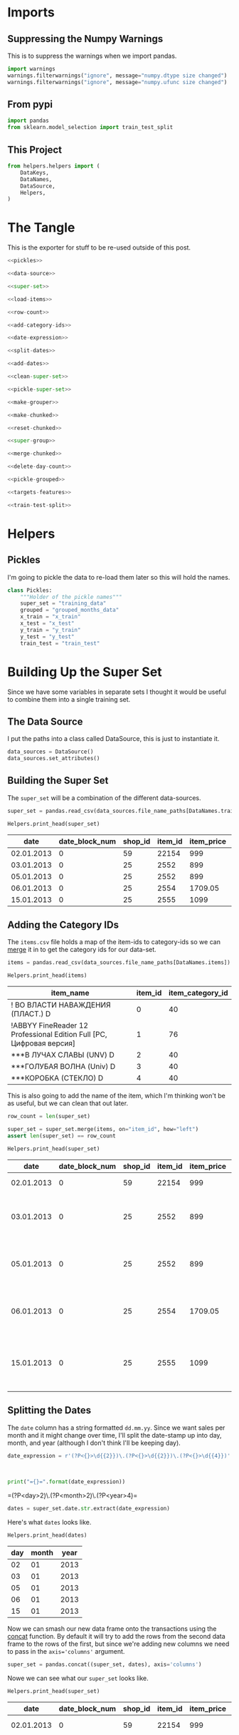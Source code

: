 #+BEGIN_COMMENT
.. title: Building The Training Set
.. slug: building-the-training-set
.. date: 2018-08-25 09:31:43 UTC-07:00
.. tags: data preprocessing
.. category: preprocessing
.. link: 
.. description: Creating the training and validation data set.
.. type: text
#+END_COMMENT
#+OPTIONS: ^:{}
#+TOC: headlines 1

* Imports
** Suppressing the Numpy Warnings
   This is to suppress the warnings when we import pandas.
#+BEGIN_SRC python :session training :results none
import warnings
warnings.filterwarnings("ignore", message="numpy.dtype size changed")
warnings.filterwarnings("ignore", message="numpy.ufunc size changed")
#+END_SRC

** From pypi
#+BEGIN_SRC python :session training :results none
import pandas
from sklearn.model_selection import train_test_split
#+END_SRC

** This Project
#+BEGIN_SRC python :session training :results none
from helpers.helpers import (
    DataKeys,
    DataNames,
    DataSource,
    Helpers,
)
#+END_SRC

* The Tangle
  This is the exporter for stuff to be re-used outside of this post.
#+BEGIN_SRC python :tangle helpers/build_training_data.py
<<pickles>>

<<data-source>>

<<super-set>>

<<load-items>>

<<row-count>>

<<add-category-ids>>

<<date-expression>>

<<split-dates>>

<<add-dates>>

<<clean-super-set>>

<<pickle-super-set>>

<<make-grouper>>

<<make-chunked>>

<<reset-chunked>>

<<super-group>>

<<merge-chunked>>

<<delete-day-count>>

<<pickle-grouped>>

<<targets-features>>

<<train-test-split>>
#+END_SRC

* Helpers
** Pickles
   I'm going to pickle the data to re-load them later so this will hold the names.
#+BEGIN_SRC python :session training :results  none :noweb-ref pickles
class Pickles:
    """Holder of the pickle names"""
    super_set = "training_data"
    grouped = "grouped_months_data"
    x_train = "x_train"
    x_test = "x_test"
    y_train = "y_train"
    y_test = "y_test"
    train_test = "train_test"
#+END_SRC

* Building Up the Super Set
  Since we have some variables in separate sets I thought it would be useful to combine them into a single training set.
** The Data Source
   I put the paths into a class called DataSource, this is just to instantiate it.

#+BEGIN_SRC python :session training :results none :noweb-ref data-source
data_sources = DataSource()
data_sources.set_attributes()
#+END_SRC

** Building the Super Set
   The =super_set= will be a combination of the different data-sources.

#+BEGIN_SRC python :session training :results none :noweb-ref super-set
super_set = pandas.read_csv(data_sources.file_name_paths[DataNames.training])
#+END_SRC

#+BEGIN_SRC python :session training :results output raw :exports both
Helpers.print_head(super_set)
#+END_SRC

#+RESULTS:
|       date | date_block_num | shop_id | item_id | item_price | item_cnt_day |
|------------+----------------+---------+---------+------------+--------------|
| 02.01.2013 |              0 |      59 |   22154 |        999 |            1 |
| 03.01.2013 |              0 |      25 |    2552 |        899 |            1 |
| 05.01.2013 |              0 |      25 |    2552 |        899 |           -1 |
| 06.01.2013 |              0 |      25 |    2554 |    1709.05 |            1 |
| 15.01.2013 |              0 |      25 |    2555 |       1099 |            1 |

** Adding the Category IDs
   The =items.csv= file holds a map of the item-ids to category-ids so we can [[https://pandas.pydata.org/pandas-docs/stable/generated/pandas.DataFrame.merge.html][merge]] it in to get the category ids for our data-set.

#+BEGIN_SRC python :session training :results  none :noweb-ref load-items
items = pandas.read_csv(data_sources.file_name_paths[DataNames.items])
#+END_SRC

#+BEGIN_SRC python :session training :results output raw :exports both
Helpers.print_head(items)
#+END_SRC

#+RESULTS:
| item_name                                                            | item_id | item_category_id |
|----------------------------------------------------------------------+---------+------------------|
| ! ВО ВЛАСТИ НАВАЖДЕНИЯ (ПЛАСТ.)         D                            |       0 |               40 |
| !ABBYY FineReader 12 Professional Edition Full [PC, Цифровая версия] |       1 |               76 |
| ***В ЛУЧАХ СЛАВЫ   (UNV)                    D                        |       2 |               40 |
| ***ГОЛУБАЯ ВОЛНА  (Univ)                      D                      |       3 |               40 |
| ***КОРОБКА (СТЕКЛО)                       D                          |       4 |               40 |

This is also going to add the name of the item, which I'm thinking won't be as useful, but we can clean that out later.

#+BEGIN_SRC python :session training :results  none :noweb-ref row-count
row_count = len(super_set)
#+END_SRC

#+BEGIN_SRC python :session training :results  none :noweb-ref add-category-ids
super_set = super_set.merge(items, on="item_id", how="left")
assert len(super_set) == row_count
#+END_SRC

#+BEGIN_SRC python :session training :results output raw :exports both
Helpers.print_head(super_set)
#+END_SRC

#+RESULTS:
|       date | date_block_num | shop_id | item_id | item_price | item_cnt_day | item_name                                | item_category_id |
|------------+----------------+---------+---------+------------+--------------+------------------------------------------+------------------|
| 02.01.2013 |              0 |      59 |   22154 |        999 |            1 | ЯВЛЕНИЕ 2012 (BD)                        |               37 |
| 03.01.2013 |              0 |      25 |    2552 |        899 |            1 | DEEP PURPLE  The House Of Blue Light  LP |               58 |
| 05.01.2013 |              0 |      25 |    2552 |        899 |           -1 | DEEP PURPLE  The House Of Blue Light  LP |               58 |
| 06.01.2013 |              0 |      25 |    2554 |    1709.05 |            1 | DEEP PURPLE  Who Do You Think We Are  LP |               58 |
| 15.01.2013 |              0 |      25 |    2555 |       1099 |            1 | DEEP PURPLE 30 Very Best Of 2CD (Фирм.)  |               56 |

** Splitting the Dates
   The =date= column has a string formatted =dd.mm.yy=. Since we want sales per month and it might change over time, I'll split the date-stamp up into day, month, and year (although I don't think I'll be keeping day).

#+BEGIN_SRC python :session training :results  none :noweb-ref date-expression
date_expression = r'(?P<{}>\d{{2}})\.(?P<{}>\d{{2}})\.(?P<{}>\d{{4}})'.format(DataKeys.day,
                                                                              DataKeys.month,
                                                                              DataKeys.year)
#+END_SRC

#+BEGIN_SRC python :session training :results output raw :exports both
print("={}=".format(date_expression))
#+END_SRC

#+RESULTS:
=(?P<day>\d{2})\.(?P<month>\d{2})\.(?P<year>\d{4})=

#+BEGIN_SRC python :session training :results  none :noweb-ref split-dates
dates = super_set.date.str.extract(date_expression)
#+END_SRC

Here's what =dates= looks like.

#+BEGIN_SRC python :session training :results output raw :exports both
Helpers.print_head(dates)
#+END_SRC

#+RESULTS:
| day | month | year |
|-----+-------+------|
|  02 |    01 | 2013 |
|  03 |    01 | 2013 |
|  05 |    01 | 2013 |
|  06 |    01 | 2013 |
|  15 |    01 | 2013 |

Now we can smash our new data frame onto the transactions using the [[https://pandas.pydata.org/pandas-docs/stable/generated/pandas.concat.html][concat]] function. By default it will try to add the rows from the second data frame to the rows of the first, but since we're adding new columns we need to pass in the ~axis='columns'~ argument.

#+BEGIN_SRC python :session training :results  none :noweb-ref add-dates
super_set = pandas.concat((super_set, dates), axis='columns')
#+END_SRC

Nowe we can see what our =super_set= looks like.

#+BEGIN_SRC python :session training :results output raw :exports both
Helpers.print_head(super_set)
#+END_SRC

#+RESULTS:
|       date | date_block_num | shop_id | item_id | item_price | item_cnt_day | item_name                                | item_category_id | day | month | year |
|------------+----------------+---------+---------+------------+--------------+------------------------------------------+------------------+-----+-------+------|
| 02.01.2013 |              0 |      59 |   22154 |        999 |            1 | ЯВЛЕНИЕ 2012 (BD)                        |               37 |  02 |    01 | 2013 |
| 03.01.2013 |              0 |      25 |    2552 |        899 |            1 | DEEP PURPLE  The House Of Blue Light  LP |               58 |  03 |    01 | 2013 |
| 05.01.2013 |              0 |      25 |    2552 |        899 |           -1 | DEEP PURPLE  The House Of Blue Light  LP |               58 |  05 |    01 | 2013 |
| 06.01.2013 |              0 |      25 |    2554 |    1709.05 |            1 | DEEP PURPLE  Who Do You Think We Are  LP |               58 |  06 |    01 | 2013 |
| 15.01.2013 |              0 |      25 |    2555 |       1099 |            1 | DEEP PURPLE 30 Very Best Of 2CD (Фирм.)  |               56 |  15 |    01 | 2013 |

** Cleaning Up
   The =date= column is now superfluous, and I don't think we need the day, since we are predicting by month. I'm also going to assume that names aren't as useful as the numeric ids. This might not be true, but I think using the text would require pre-processing which is beyond what I'm doing here, so I'm going to leave them out (there is another file with shop names that needs to be loaded if the text turns out to be significant). I'm going to [[https://pandas.pydata.org/pandas-docs/stable/generated/pandas.DataFrame.drop.html][drop]] the columns that I don't think I'll need.

#+BEGIN_SRC python :session training :results  none :noweb-ref clean-super-set
super_set = super_set.drop([DataKeys.date, DataKeys.name, DataKeys.day], axis="columns")
#+END_SRC

#+BEGIN_SRC python :session training :results output raw :exports both
Helpers.print_head(super_set)
#+END_SRC

#+RESULTS:
| date_block_num | shop_id | item_id | item_price | item_cnt_day | item_category_id | month | year |
|----------------+---------+---------+------------+--------------+------------------+-------+------|
|              0 |      59 |   22154 |        999 |            1 |               37 |    01 | 2013 |
|              0 |      25 |    2552 |        899 |            1 |               58 |    01 | 2013 |
|              0 |      25 |    2552 |        899 |           -1 |               58 |    01 | 2013 |
|              0 |      25 |    2554 |    1709.05 |            1 |               58 |    01 | 2013 |
|              0 |      25 |    2555 |       1099 |            1 |               56 |    01 | 2013 |

** Saving the Super Set
   Now I'll pickle it up so it can be loaded later.


#+BEGIN_SRC python :session training :results  none :noweb-ref pickle-super-set
Helpers.pickle_it(super_set, Pickles.super_set)
#+END_SRC

* Setting up the Training and Validation Data
  Although I went through the trouble of smashing all the values into one Data Frame, it turns out that I need things grouped by month, and doing the grouping after adding the columns just make it messy, so I'm going to back-track a little here to set up the data we need for training and testing.

** The Grouper
    Since I'm going to aggregate by the month (really the =date_block_num=), leaving in things like the price doesn't really make sense so I'll make a sub-frame that I can [[https://pandas.pydata.org/pandas-docs/stable/generated/pandas.DataFrame.groupby.html][group]].

#+BEGIN_SRC python :session training :results  none :noweb-ref make-grouper
grouper = super_set[[DataKeys.date_block, DataKeys.shop, DataKeys.item, DataKeys.day_count]].copy()
grouped = grouper.groupby([DataKeys.date_block, DataKeys.shop, DataKeys.item]).sum()
#+END_SRC

#+BEGIN_SRC python :session training :results output raw :exports both
Helpers.print_head(grouped)
#+END_SRC

#+RESULTS:
| item_cnt_day |
|--------------|
|            6 |
|            3 |
|            1 |
|            1 |
|            2 |

The reason why it looks like we lost most of the data is that the =groupy= method moved the groups into the index.

#+BEGIN_SRC python :session training :results output raw :exports both
print(grouped.head())
#+END_SRC

#+RESULTS:
                                item_cnt_day
date_block_num shop_id item_id              
0              0       32                6.0
                       33                3.0
                       35                1.0
                       43                1.0
                       51                2.0

So we're going to [[https://pandas.pydata.org/pandas-docs/stable/generated/pandas.DataFrame.reset_index.html][reset the index]], which will convert the [[https://pandas.pydata.org/pandas-docs/stable/advanced.html][multiindex]] into columns. I'm also going to re-name the =item_cnt_day= column since it now represents the count for the whole month, not one day.

#+BEGIN_SRC python :session training :results  none :noweb-ref reset-chunked
chunked = grouped.reset_index()
chunked.rename(columns={DataKeys.day_count: DataKeys.month_count}, inplace=True)
#+END_SRC

#+BEGIN_SRC python :session training :results output raw :exports both
Helpers.print_head(chunked)
#+END_SRC

#+RESULTS:
| date_block_num | shop_id | item_id | item_count_month |
|----------------+---------+---------+------------------|
|              0 |       0 |      32 |                6 |
|              0 |       0 |      33 |                3 |
|              0 |       0 |      35 |                1 |
|              0 |       0 |      43 |                1 |
|              0 |       0 |      51 |                2 |

** Adding the Columns Back
*** Group the Super Set
   Back to the super-set. Since there are multiple entries for items in a given month, I'm going to group the items by shop and date-block (month) and then grab the last entry for each group. 

#+BEGIN_SRC python :session training :results  none :noweb-ref super-group
super_group = super_set.groupby([DataKeys.date_block, DataKeys.shop, DataKeys.item]).last()
super_group = super_group.reset_index()
#+END_SRC

#+BEGIN_SRC python :session training :results output raw :exports both
Helpers.print_head(super_group)
#+END_SRC

#+RESULTS:
| date_block_num | shop_id | item_id | item_price | item_cnt_day | item_category_id | month | year |
|----------------+---------+---------+------------+--------------+------------------+-------+------|
|              0 |       0 |      32 |        221 |            1 |               40 |    01 | 2013 |
|              0 |       0 |      33 |        347 |            1 |               37 |    01 | 2013 |
|              0 |       0 |      35 |        247 |            1 |               40 |    01 | 2013 |
|              0 |       0 |      43 |        221 |            1 |               40 |    01 | 2013 |
|              0 |       0 |      51 |        127 |            1 |               57 |    01 | 2013 |


*** Re-add the missing columns
Now we need to get the category id, price, etc, back into the grouped data by merging it with the de-duplicated one we just created.

#+BEGIN_SRC python :session training :results  none :noweb-ref merge-chunked
chunked = chunked.merge(super_group,
                        on=[DataKeys.date_block, DataKeys.shop, DataKeys.item],
                        how="left")
#+END_SRC

#+BEGIN_SRC python :session training :results output raw :exports both
Helpers.print_head(chunked)
#+END_SRC

#+RESULTS:
| date_block_num | shop_id | item_id | item_count_month | item_price | item_cnt_day | item_category_id | month | year |
|----------------+---------+---------+------------------+------------+--------------+------------------+-------+------|
|              0 |       0 |      32 |                6 |        221 |            1 |               40 |    01 | 2013 |
|              0 |       0 |      33 |                3 |        347 |            1 |               37 |    01 | 2013 |
|              0 |       0 |      35 |                1 |        247 |            1 |               40 |    01 | 2013 |
|              0 |       0 |      43 |                1 |        221 |            1 |               40 |    01 | 2013 |
|              0 |       0 |      51 |                2 |        127 |            1 |               57 |    01 | 2013 |

It looks like the day-count is still there, which doesn't make sense any more so I'll remove it.

#+BEGIN_SRC python :session training :results  none :noweb-ref delete-day-count
chunked = chunked.drop([DataKeys.day_count], axis="columns")
#+END_SRC

#+BEGIN_SRC python :session training :results output raw :exports both
Helpers.print_head(chunked)
#+END_SRC

#+RESULTS:
| date_block_num | shop_id | item_id | item_count_month | item_price | item_category_id | month | year |
|----------------+---------+---------+------------------+------------+------------------+-------+------|
|              0 |       0 |      32 |                6 |        221 |               40 |    01 | 2013 |
|              0 |       0 |      33 |                3 |        347 |               37 |    01 | 2013 |
|              0 |       0 |      35 |                1 |        247 |               40 |    01 | 2013 |
|              0 |       0 |      43 |                1 |        221 |               40 |    01 | 2013 |
|              0 |       0 |      51 |                2 |        127 |               57 |    01 | 2013 |

#+BEGIN_SRC python :session training :results output raw :exports both
print(len(chunked))
#+END_SRC

#+RESULTS:
1609124

*** Save the grouped-up data
    I'm calling it =grouped_months_data.pkl=, but since the name is in the =Pickles= class, I'll just have to remember to use =grouped=.

#+BEGIN_SRC python :session training :results  none :noweb-ref pickle-grouped
Helpers.pickle_it(chunked, Pickles.grouped)
#+END_SRC

* Creating the Validation Set
  To make my validation and training set I'm going to use sklearn's [[http://scikit-learn.org/stable/modules/generated/sklearn.model_selection.train_test_split.html][train_test_split]]. 
** Targets and Features
First we need to split the data up into inputs and targets

#+BEGIN_SRC python :session training :results  none :noweb-ref targets-features
target = chunked[DataKeys.month_count].copy()
features = chunked[chunked.columns[chunked.columns != DataKeys.month_count]].copy()
#+END_SRC

#+BEGIN_SRC python :session training :results output raw :exports both
print(target.shape)
print(features.shape)
#+END_SRC

#+RESULTS:
(1609124,)
(1609124, 7)

** Make Like a Banana
   I'm going to create a training set with 80% of the data and leave the other 20% as the validation data.

#+BEGIN_SRC python :session training :results  none :noweb-ref train-test-split
x_train, x_test, y_train, y_test = train_test_split(features, target,
                                                    test_size=0.2,
                                                    random_state=2018)

Helpers.pickle_it(x_train, Pickles.x_train)
Helpers.pickle_it(x_test, Pickles.x_test)
Helpers.pickle_it(y_train, Pickles.y_train)
Helpers.pickle_it(y_test, Pickles.y_test)
#+END_SRC


#+BEGIN_SRC python :session explore :results output raw :exports both
print(x_train.shape)
print(x_test.shape)
print(y_train.shape)
print(y_test.shape)
#+END_SRC

#+RESULTS:
(1287299, 7)
(321825, 7)
(1287299,)
(321825,)

So now we're set to get started.
